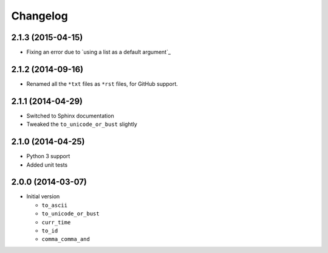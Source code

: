 Changelog
=========

2.1.3 (2015-04-15)
------------------

* Fixing an error due to `using a list as a default argument`_

.. using a list as a default argument:
   http://effbot.org/zone/default-values.htm

2.1.2 (2014-09-16)
------------------

* Renamed all the ``*txt`` files as ``*rst`` files, for GitHub
  support.

2.1.1 (2014-04-29)
------------------

* Switched to Sphinx documentation
* Tweaked the ``to_unicode_or_bust`` slightly

2.1.0 (2014-04-25)
------------------

* Python 3 support
* Added unit tests

2.0.0 (2014-03-07)
------------------

* Initial version

  + ``to_ascii``
  + ``to_unicode_or_bust``
  + ``curr_time``
  + ``to_id``
  + ``comma_comma_and``  
